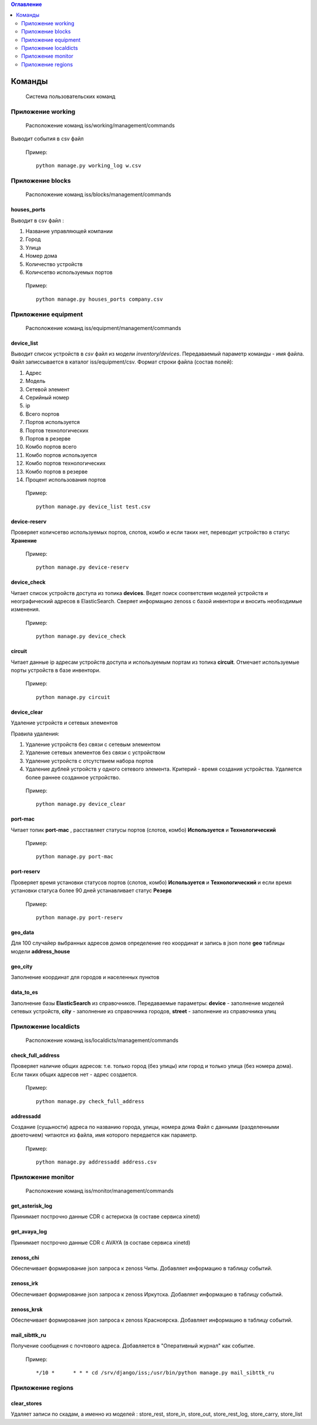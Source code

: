 .. contents:: Оглавление
    :depth: 2

.. index:: commands

Команды
=======

.. epigraph::

   Система пользовательских команд



Приложение working
------------------

.. epigraph::

   Расположение команд iss/working/management/commands


.. index:: working_log


Выводит события в csv файл



 Пример:
 ::

   python manage.py working_log w.csv





Приложение blocks
-----------------

.. epigraph::

   Расположение команд iss/blocks/management/commands


.. index:: houses_ports


houses_ports
~~~~~~~~~~~~

Выводит в csv файл :

#. Название управляющей компании
#. Город
#. Улица
#. Номер дома
#. Количество устройств
#. Количсетво используемых портов


 Пример:
 ::

   python manage.py houses_ports company.csv



Приложение equipment
--------------------

.. epigraph::

   Расположение команд iss/equipment/management/commands


.. index:: device_list


device_list
~~~~~~~~~~~

Выводит список устройств в *csv* файл из модели *inventory/devices*. Передаваемый параметр команды - имя файла. Файл записсывается в каталог iss/equipment/csv. 
Формат строки файла (состав полей):

#. Адрес
#. Модель
#. Сетевой элемент
#. Серийный номер
#. ip
#. Всего портов
#. Портов используется
#. Портов технологических
#. Портов в резерве
#. Комбо портов всего
#. Комбо портов используется
#. Комбо портов технологических
#. Комбо портов в резерве
#. Процент использования портов

 Пример:
 ::

   python manage.py device_list test.csv



.. index:: device-reserv


device-reserv
~~~~~~~~~~~~~

Проверяет количсетво используемых портов, слотов, комбо и если таких нет, переводит устройство в статус **Хранение**

 Пример:
 ::
 
    python manage.py device-reserv



.. index:: device_check


device_check
~~~~~~~~~~~~

Читает список устройств доступа из топика **devices**. Ведет поиск соответствия моделей устройств и неографический адресов в ElasticSearch. Сверяет информацию zenoss с базой инвентори и вносить необходимые изменения.


 Пример:
 ::

   python manage.py device_check




.. index:: circuit


circuit
~~~~~~~

Читает данные ip адресам устройств доступа и используемым портам из топика **circuit**. Отмечает используемые порты устройств в базе инвентори.


 Пример:
 ::

   python manage.py circuit


.. index:: circuit




device_clear
~~~~~~~~~~~~

Удаление устройств и сетевых элементов

Правила удаления:

#. Удаление устройств без связи с сетевым элементом
#. Удаление сетевых элементов без связи с устройством
#. Удаление устройств с отсутствием набора портов
#. Удаление дублей устройств у одного сетевого элемента. 
   Критерий - время создания устройства.
   Удаляется более раннее созданное устройство.



 Пример:
 ::

   python manage.py device_clear



.. index:: port-mac


port-mac
~~~~~~~~

Читает топик **port-mac** , расставляет статусы портов (слотов, комбо) **Используется** и **Технологический**

 Пример:
 ::
 
    python manage.py port-mac
    


.. index:: port-reserv

port-reserv
~~~~~~~~~~~

Проверяет время установки статусов портов (слотов, комбо) **Используется** и **Технологический** и если время установки статуса более 90 дней устанавливает статус **Резерв**

 Пример:
 ::
 
    python manage.py port-reserv


 


.. index:: geo_data

geo_data
~~~~~~~~

Для 100 случайер выбранных адресов домов определение гео координат и запись в json поле **geo** таблицы модели **address_house**




.. index:: geo_city

geo_city
~~~~~~~~

Заполнение координат для городов и населенных пунктов



.. index:: data_to_es

data_to_es
~~~~~~~~~~

Заполнение базы **ElasticSearch** из справочников. Передаваемые параметры: **device** - заполнение моделей сетевых устройств, **city** - заполнение из справочника городов, **street** - заполнение из справочника улиц



Приложение localdicts
---------------------


.. epigraph::

   Расположение команд iss/localdicts/management/commands


.. index:: check_full_address



check_full_address
~~~~~~~~~~~~~~~~~~

Проверяет наличие общих адресов: т.е. только город (без улицы) или город и только улица (без номера дома). Если таких общих адресов нет - адрес создается.


 Пример:
 ::

   python manage.py check_full_address





.. index:: addressadd



addressadd
~~~~~~~~~~

Создание (сущьности) адреса по названию города, улицы, номера дома
Файл с данными (разделенными двоеточием) читаются из файла, имя которого передается как параметр.

 Пример:
 ::

   python manage.py addressadd address.csv






Приложение monitor
------------------


.. epigraph::

   Расположение команд iss/monitor/management/commands


.. index:: get_asterisk_log

get_asterisk_log
~~~~~~~~~~~~~~~~

Принимает построчно данные CDR с астериска (в составе сервиса xinetd)




.. index:: get_avaya_log

get_avaya_log
~~~~~~~~~~~~~

Принимает построчно данные CDR с AVAYA (в составе сервиса xinetd)



.. index:: zenoss_chi

zenoss_chi
~~~~~~~~~~

Обеспечивает формирование json запроса к zenoss Читы. Добавляет информацию в таблицу событий.


.. index:: zenoss_irk

zenoss_irk
~~~~~~~~~~

Обеспечивает формирование json запроса к zenoss Иркутска. Добавляет информацию в таблицу событий.



.. index:: zenoss_krsk

zenoss_krsk
~~~~~~~~~~~

Обеспечивает формирование json запроса к zenoss Красноярска. Добавляет информацию в таблицу событий.



.. index:: mail_sibttk_ru

mail_sibttk_ru
~~~~~~~~~~~~~~

Получение сообщения с почтового адреса. Добавляется в "Оперативный журнал" как событие.

 Пример:
 ::

    */10 *	* * * cd /srv/django/iss;/usr/bin/python manage.py mail_sibttk_ru


Приложение regions
------------------

.. index:: clear_stores

clear_stores
~~~~~~~~~~~~

Удаляет записи по скадам, а именно из моделей  : store_rest, store_in, store_out, store_rest_log, store_carry, store_list

